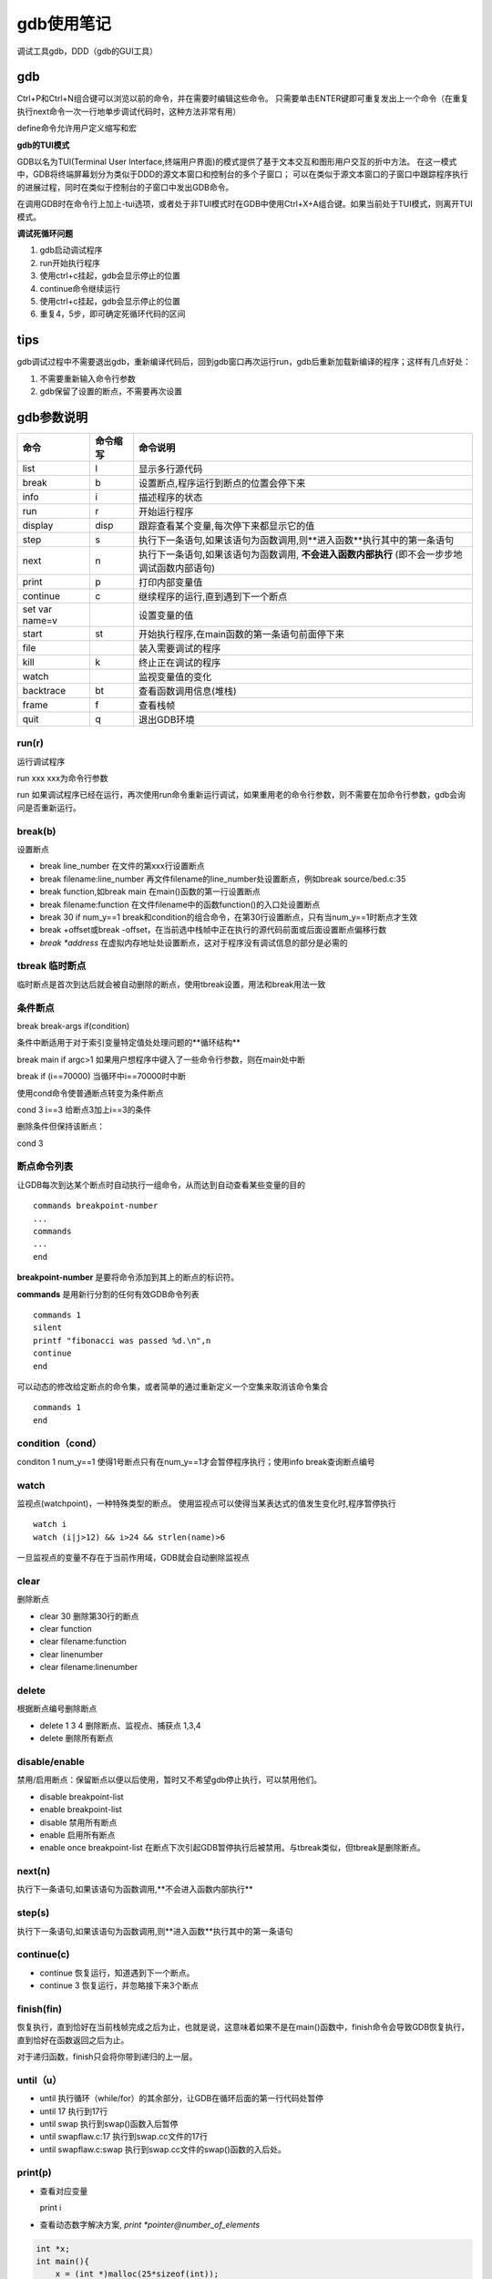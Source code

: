 gdb使用笔记
========================

调试工具gdb，DDD（gdb的GUI工具）

gdb
--------------

Ctrl+P和Ctrl+N组合键可以浏览以前的命令，并在需要时编辑这些命令。
只需要单击ENTER键即可重复发出上一个命令（在重复执行next命令一次一行地单步调试代码时，这种方法非常有用）

define命令允许用户定义缩写和宏


**gdb的TUI模式**

GDB以名为TUI(Terminal User Interface,终端用户界面)的模式提供了基于文本交互和图形用户交互的折中方法。
在这一模式中，GDB将终端屏幕划分为类似于DDD的源文本窗口和控制台的多个子窗口；
可以在类似于源文本窗口的子窗口中跟踪程序执行的进展过程，同时在类似于控制台的子窗口中发出GDB命令。

在调用GDB时在命令行上加上-tui选项，或者处于非TUI模式时在GDB中使用Ctrl+X+A组合键。如果当前处于TUI模式，则离开TUI模式。



**调试死循环问题**

1. gdb启动调试程序
2. run开始执行程序
3. 使用ctrl+c挂起，gdb会显示停止的位置
4. continue命令继续运行
5. 使用ctrl+c挂起，gdb会显示停止的位置
6. 重复4，5步，即可确定死循环代码的区间

tips
----------------

gdb调试过程中不需要退出gdb，重新编译代码后，回到gdb窗口再次运行run，gdb后重新加载新编译的程序；这样有几点好处：

1. 不需要重新输入命令行参数
2. gdb保留了设置的断点，不需要再次设置


gdb参数说明
-----------------------

+----------------+----------+------------------------------------------------------------------------------------------------+
|      命令      | 命令缩写 |                                            命令说明                                            |
+================+==========+================================================================================================+
| list           | l        | 显示多行源代码                                                                                 |
+----------------+----------+------------------------------------------------------------------------------------------------+
| break          | b        | 设置断点,程序运行到断点的位置会停下来                                                          |
+----------------+----------+------------------------------------------------------------------------------------------------+
| info           | i        | 描述程序的状态                                                                                 |
+----------------+----------+------------------------------------------------------------------------------------------------+
| run            | r        | 开始运行程序                                                                                   |
+----------------+----------+------------------------------------------------------------------------------------------------+
| display        | disp     | 跟踪查看某个变量,每次停下来都显示它的值                                                        |
+----------------+----------+------------------------------------------------------------------------------------------------+
| step           | s        | 执行下一条语句,如果该语句为函数调用,则**进入函数**执行其中的第一条语句                         |
+----------------+----------+------------------------------------------------------------------------------------------------+
| next           | n        | 执行下一条语句,如果该语句为函数调用, **不会进入函数内部执行** (即不会一步步地调试函数内部语句) |
+----------------+----------+------------------------------------------------------------------------------------------------+
| print          | p        | 打印内部变量值                                                                                 |
+----------------+----------+------------------------------------------------------------------------------------------------+
| continue       | c        | 继续程序的运行,直到遇到下一个断点                                                              |
+----------------+----------+------------------------------------------------------------------------------------------------+
| set var name=v |          | 设置变量的值                                                                                   |
+----------------+----------+------------------------------------------------------------------------------------------------+
| start          | st       | 开始执行程序,在main函数的第一条语句前面停下来                                                  |
+----------------+----------+------------------------------------------------------------------------------------------------+
| file           |          | 装入需要调试的程序                                                                             |
+----------------+----------+------------------------------------------------------------------------------------------------+
| kill           | k        | 终止正在调试的程序                                                                             |
+----------------+----------+------------------------------------------------------------------------------------------------+
| watch          |          | 监视变量值的变化                                                                               |
+----------------+----------+------------------------------------------------------------------------------------------------+
| backtrace      | bt       | 查看函数调用信息(堆栈)                                                                         |
+----------------+----------+------------------------------------------------------------------------------------------------+
| frame          | f        | 查看栈帧                                                                                       |
+----------------+----------+------------------------------------------------------------------------------------------------+
| quit           | q        | 退出GDB环境                                                                                    |
+----------------+----------+------------------------------------------------------------------------------------------------+

run(r)
`````````````````
运行调试程序

run xxx  xxx为命令行参数

run    如果调试程序已经在运行，再次使用run命令重新运行调试，如果重用老的命令行参数，则不需要在加命令行参数，gdb会询问是否重新运行。

break(b)
```````````````
设置断点

* break line_number  在文件的第xxx行设置断点
* break filename:line_number  再文件filename的line_number处设置断点，例如break source/bed.c:35
* break function,如break main  在main()函数的第一行设置断点
* break filename:function  在文件filename中的函数function()的入口处设置断点
* break 30 if num_y==1  break和condition的组合命令，在第30行设置断点，只有当num_y==1时断点才生效
* break +offset或break -offset，在当前选中栈帧中正在执行的源代码前面或后面设置断点偏移行数
* `break *address`  在虚拟内存地址处设置断点，这对于程序没有调试信息的部分是必需的

tbreak 临时断点
```````````````````````
临时断点是首次到达后就会被自动删除的断点，使用tbreak设置，用法和break用法一致

条件断点
`````````````
break break-args if(condition)

条件中断适用于对于索引变量特定值处处理问题的**循环结构**

break main if argc>1   如果用户想程序中键入了一些命令行参数，则在main处中断

break if  (i==70000)    当循环中i==70000时中断

使用cond命令使普通断点转变为条件断点

cond 3 i==3   给断点3加上i==3的条件

删除条件但保持该断点：

cond 3

断点命令列表
`````````````````
让GDB每次到达某个断点时自动执行一组命令，从而达到自动查看某些变量的目的

::

    commands breakpoint-number
    ...
    commands
    ...
    end


**breakpoint-number** 是要将命令添加到其上的断点的标识符。

**commands** 是用新行分割的任何有效GDB命令列表

::

    commands 1
    silent
    printf "fibonacci was passed %d.\n",n
    continue
    end


可以动态的修改给定断点的命令集，或者简单的通过重新定义一个空集来取消该命令集合

::

    commands 1
    end


condition（cond）
`````````````````````

conditon 1 num_y==1  使得1号断点只有在num_y==1才会暂停程序执行；使用info break查询断点编号



watch
```````````````````

监视点(watchpoint)，一种特殊类型的断点。
使用监视点可以使得当某表达式的值发生变化时,程序暂停执行

:: 

    watch i
    watch (i|j>12) && i>24 && strlen(name)>6


一旦监视点的变量不存在于当前作用域，GDB就会自动删除监视点

clear
`````````````
删除断点

* clear 30 删除第30行的断点
* clear function
* clear filename:function
* clear linenumber
* clear filename:linenumber

delete
```````````````````
根据断点编号删除断点

* delete 1 3 4 删除断点、监视点、捕获点 1,3,4
* delete 删除所有断点

disable/enable
```````````````````

禁用/启用断点：保留断点以便以后使用，暂时又不希望gdb停止执行，可以禁用他们。

* disable breakpoint-list
* enable breakpoint-list
* disable 禁用所有断点
* enable 启用所有断点
* enable once breakpoint-list 在断点下次引起GDB暂停执行后被禁用。与tbreak类似，但tbreak是删除断点。

next(n)
`````````````````
执行下一条语句,如果该语句为函数调用,**不会进入函数内部执行**

step(s)
```````````````````
执行下一条语句,如果该语句为函数调用,则**进入函数**执行其中的第一条语句

continue(c)
`````````````````

* continue 恢复运行，知道遇到下一个断点。
* continue 3 恢复运行，并忽略接下来3个断点

finish(fin)
```````````````````````
恢复执行，直到恰好在当前栈帧完成之后为止，也就是说，这意味着如果不是在main()函数中，finish命令会导致GDB恢复执行，直到恰好在函数返回之后为止。

对于递归函数，finish只会将你带到递归的上一层。

until（u）
`````````````````

* until 执行循环（while/for）的其余部分，让GDB在循环后面的第一行代码处暂停
* until 17 执行到17行
* until swap 执行到swap()函数入后暂停
* until swapflaw.c:17 执行到swap.cc文件的17行
* until swapflaw.c:swap 执行到swap.cc文件的swap()函数的入后处。

print(p)
```````````````

* 查看对应变量

  print i

* 查看动态数字解决方案, `print *pointer@number_of_elements`

.. code-block:: cpp

    int *x;
    int main(){
        x = (int *)malloc(25*sizeof(int));
        x[3] = 12;
        return 0;
    }


::

    break main
    n
    n
    p *x@25

* 以不同数据格式显示

  p/x y 以十六进制显示变量
  p/c  y 以字符显示
  p/s  y 以字符串显示
  p/f  y  以浮点显示

display(disp)
`````````````````````
用法和print类似，只不过GDB在执行每次有暂停（断点，next，step等命令）时输出指定条目

* dis disp 1 禁用某个显示项
* enable disp 1  启用某个显示项
* undisp 1 删除显示项
* info disp  显示显示项

call
```````````````

调用程序中的函数

::

    commands 2
    printf "************current tree**********\n"
    call printtree(root)
    end


ptype
```````````````

快速浏览类或结构体的结构

backtrace(bt)
`````````````````
打印当前调试环境中所有栈帧的信息

backtrace [-full] [n]

- n：一个整数值，当为正整数时，表示打印最里层的 n 个栈帧的信息；n 为负整数时，那么表示打印最外层 n 个栈帧的信息；
- -full：打印栈帧信息的同时，打印出局部变量的值。

frame(f)
```````````````````

查看栈帧

* frame id	通过栈帧的编号指定。0 为当前被调用函数对应的栈帧号，最大编号的栈帧对应的函数通常就是 main() 主函数
* frame addr	借助栈帧的地址指定。栈帧地址可以通过 info frame 命令（后续会讲）打印出的信息中看到
* frame func	通过函数的函数名指定。注意，如果是类似递归函数，其对应多个栈帧的话，通过此方法指定的是编号最小的那个栈帧
* up n    在当前栈帧编号（假设为 m）的基础上，选定 m+n 为编号的栈帧作为新的当前栈帧
* down n    当前栈帧编号（假设为 m）的基础上，选定 m-n 为编号的栈帧作为新的当前栈帧

info frame
```````````````````

该命令会依次打印出当前栈帧的如下信息：

- 当前栈帧的编号，以及栈帧的地址；
- 当前栈帧对应函数的存储地址，以及该函数被调用时的代码存储的地址
- 当前函数的调用者，对应的栈帧的地址；
- 编写此栈帧所用的编程语言；
- 函数参数的存储地址以及值；
- 函数中局部变量的存储地址；
- 栈帧中存储的寄存器变量，例如指令寄存器（64位环境中用 rip 表示，32为环境中用 eip 表示）、堆栈基指针寄存器（64位环境用 rbp 表示，32位环境用 ebp 表示）等。

info args
```````````````````

查看当前函数各个参数的值

info locals
`````````````````````

查看当前函数中各局部变量的值

info(i)
```````````````````

* info breakpoints 查询断点编号，获取断点的清单以及它们的属性。

    属性有：

    1. 标识符（Num）：断点的唯一标识符
    2. 类型（Type）：这个字段指出该断点是断点、监视点还是捕获点
    3. 部署（Disp）：
        - 保持（keep），下次到达断点后不改变断点
        - 删除（del），下次到达断点后删除该断点，tbreak创建的断点
        - 禁用（dis），下次到达断点后禁用该断点，enable once设置的断点
    4. 启用状态（Enb）：这个字段说明断点当前是启用还是禁用
    5. 地址（Address）：断点在内存中的位置
    6. 位置（What）：断点位于源代码中的行。

* info locals 查看当前栈帧中所有局部变量的值列表
* info args    查看当前函数各个参数的值
* info disp 查看display的id
* info frame

  依次打印出当前栈帧的如下信息：

  1. 当前栈帧的编号，以及栈帧的地址；
  2. 当前栈帧对应函数的存储地址，以及该函数被调用时的代码存储的地址
  3. 当前函数的调用者，对应的栈帧的地址；
  4. 编写此栈帧所用的编程语言；
  5. 函数参数的存储地址以及值；
  6. 函数中局部变量的存储地址；
  7. 栈帧中存储的寄存器变量，例如指令寄存器（64位环境中用 rip 表示，32为环境中用 eip 表示）、堆栈基指针寄存器（64位环境用 rbp 表示，32位环境用 ebp 表示）等。

list
`````````````````

list查看源代码，同时还会切换GDB的焦点

list命令显示多行源代码,从上次的位置开始显示,默认情况下,一次显示10行,第一次使用时,从代码其实位置显示

list n显示已第n行为中心的10行代码

list functionname显示以functionname的函数为中心的10行代码

多线程调试
--------------------

info threads  给出当前所有线程的信息，前面*表示当前所在的线程

thread 3  切换到线程3

break  88  thread 3   给线程3在第88行设置断点

break  88  thread 3 if x==y  给线程3在第88行设置条件断点

thread apply all bt  打印所有线程的堆栈



strace和ltrace
---------------------

strace ./a.out

strace跟踪系统调用

ltrace跟踪库调用

当没有源码，且没有明确报错信息时尝试使用调试。







gdb调试示例程序
-----------------------

.. code-block:: cpp

    #include <stdio.h>
    void debug(char *str)
    {
        printf("debug info :%s\n",str );
    }
    main(int argc,char *argv[]){
        int i,j;
        j=0;
        printf("param1=%s\n", argv[1]);
        for(i=0;i<10;i++){
            j+=5;
            printf("now a=%d\n", j);
        }
    }


.. code-block:: shell

    gcc -g -o test test.c


**使用gdb调试，编译需要-g选项编译**

在Linux下，我们可以使用“strip”命令来去掉ELF文件中的调试信息：

启动gdb调试
`````````````

启动gdb调试有两种方式

1. gdb 执行程序
2. 先输入gdb进入gdb程序，再输入file 执行程序

.. code-block:: shell

    # 方法1
    gdb test
    # 方法2
    gdb
    file test


运行gdb调试程序
`````````````````````

1. run/r

使用run或者r命令开始程序的执行,也可以使用 run parameter将参数传递给该程序

:: 

    gdb test
    (gdb) r mytest
    Starting program: /root/test mytest
    param1=mytest
    now a=5
    now a=10
    now a=15
    now a=20

2. list

::

    (gdb) list main
    1       #include <stdio.h>
    2       void debug(char *str)
    3       {
    4           printf("debug info :%s\n",str );
    5       }
    6       main(int argc,char *argv[]){
    7           int i,j;
    8           j=0;
    9           printf("param1=%s\n", argv[1]);
    10          for(i=0;i<10;i++){


3. display

查看参数的值    

::

    (gdb) display j
    1: j = 0
    (gdb) n
    11              j+=5;
    1: j = 0
    (gdb) display j
    2: j = 0
    (gdb) n
    12              printf("now a=%d\n", j);
    2: j = 5
    1: j = 5
    (gdb) n
    now a=5
    10          for(i=0;i<10;i++){
    2: j = 5
    1: j = 5

4. watch

:: 

    (gdb) b main
    Breakpoint 1 at 0x40053b: file test.c, line 8.
    (gdb) r
    Starting program: /root/test

    Breakpoint 1, main (argc=1, argv=0x7ffdcf012448) at test.c:8
    8           j=0;
    (gdb) watch j
    Hardware watchpoint 2: j
    (gdb) c
    Continuing.
    param1=(null)
    Hardware watchpoint 2: j

    Old value = 0
    New value = 5
    main (argc=1, argv=0x7ffdcf012448) at test.c:12
    12              printf("now a=%d\n", j);
    (gdb) c
    Continuing.
    now a=5
    Hardware watchpoint 2: j

    Old value = 5
    New value = 10
    main (argc=1, argv=0x7ffdcf012448) at test.c:12
    12              printf("now a=%d\n", j);


5. print

::

    (gdb) b 12
    Breakpoint 1 at 0x40056c: file test.c, line 12.
    (gdb) r
    Starting program: /root/test
    param1=(null)

    Breakpoint 1, main (argc=1, argv=0x7ffc77f89fc8) at test.c:12
    12              printf("now a=%d\n", j);
    (gdb) p j
    $1 = 5
    (gdb) c
    Continuing.
    now a=5

    Breakpoint 1, main (argc=1, argv=0x7ffc77f89fc8) at test.c:12
    12              printf("now a=%d\n", j);
    (gdb) p i,j
    $2 = 10
    (gdb) p j
    $3 = 10
    (gdb) p i
    $4 = 1


gdb调试coredump文件
------------------------------

core文件会包含了程序运行时的内存，寄存器状态，堆栈指针，内存管理信息还有各种函数调用堆栈信息等，
我们可以理解为是程序工作当前状态存储生成的一个文件，许多的程序出错的时候都会产生一个core文件，
通过工具分析这个文件，我们可以定位到程序异常退出的时候对应的堆栈调用等信息，找出问题所在并进行及时解决

我们通过修改kernel的参数，可以指定内核所生成的coredump文件的文件名。
例如，使用下面的命令使kernel生成名字为*core.filename.pid*格式的core dump文件：

::

    echo “/data/coredump/core.%e.%p” >/proc/sys/kernel/core_pattern

这样配置后，产生的core文件中将带有崩溃的程序名、以及它的进程ID。上面的%e和%p会被替换成程序文件名以及进程ID。

需要说明的是，在内核中还有一个与coredump相关的设置，就是/proc/sys/kernel/core_uses_pid。
如果这个文件的内容被配置成1，那么即使core_pattern中没有设置%p，最后生成的core dump文件名仍会加上进程ID

如何判断一个文件是coredump文件？
`````````````````````````````````````

在类unix系统下，coredump文件本身主要的格式也是ELF格式，因此，我们可以通过readelf命令进行判断。

::

    readelf -h core 可以看到ELF文件头的Type字段的类型是：CORE (Core file)
    file core   也可以看到core file

生成core文件
`````````````````````
.. code-block:: shell

    ulimit -c #查看core file大小的配置情况，如果为0，则表示系统关闭了dump core
    ulimit -a #查看core file大小的配置情况，如果为0，则表示系统关闭了dump core
    # 只对当前shell进程有效,
    ulimit -c unlimited
    # 将使程序崩溃时生成的coredump文件位于/data/coredump/目录下
    echo /data/coredump/core.%e.%p> /proc/sys/kernel/core_pattern 

coredump产生的几种可能情况
```````````````````````````````

1. 内存访问越界
2. 多线程程序使用了线程不安全的函数
3. 多线程读写的数据未加锁保护
4. 非法指针
5. 堆栈溢出

利用gdb进行coredump的定位
`````````````````````````````````
:: 

    gdb  程序名(包含路径)   core*(core文件名和路径）

**查看堆栈使用bt或者where命令**

没有调试信息的情况下，打开coredump堆栈，并不会直接显示core的代码行。

此时，frame addr(帧数)或者简写如上，f 1 跳转到core堆栈的第1帧。因为第0帧是libc的代码，已经不是我们自己代码了。

disassemble打开该帧函数的反汇编代码。箭头位置表示coredump时该函数调用所在的位置

`shell echo free@plt |c++filt` 去掉函数的名词修饰

coredump示例1
```````````````````````

.. code-block:: c

    #include "stdio.h"
    #include "stdlib.h"

    void dumpCrash()
    {
        char *pStr = "test_content";
        free(pStr);
    }
    int main()
    {
        dumpCrash();
        return 0;
    }


.. code-block:: shell

    gcc -o dumptest1 -g dumptest1.c  #-g添加调试信息


::

    gdb /root/dumptest1 core
    (gdb) bt
    #0  0x00007f5321c701d8 in __GI_raise (sig=sig@entry=6) at ../sysdeps/unix/sysv/linux/raise.c:54
    #1  0x00007f5321c715e0 in __GI_abort () at abort.c:89
    #2  0x00007f5321cabbcc in __libc_message (do_abort=do_abort@entry=2, fmt=fmt@entry=0x7f5321da5a10 "*** Error in `%s': %s: 0x%s ***\n")
        at ../sysdeps/posix/libc_fatal.c:175
    #3  0x00007f5321cb1763 in malloc_printerr (action=<optimized out>, str=0x7f5321da5a38 "munmap_chunk(): invalid pointer", ptr=<optimized out>,
        ar_ptr=<optimized out>) at malloc.c:5007
    #4  0x0000000000400523 in dumpCrash () at dumptest1.c:7
    #5  0x0000000000400534 in main () at dumptest1.c:11
    (gdb) where
    #0  0x00007f5321c701d8 in __GI_raise (sig=sig@entry=6) at ../sysdeps/unix/sysv/linux/raise.c:54
    #1  0x00007f5321c715e0 in __GI_abort () at abort.c:89
    #2  0x00007f5321cabbcc in __libc_message (do_abort=do_abort@entry=2, fmt=fmt@entry=0x7f5321da5a10 "*** Error in `%s': %s: 0x%s ***\n")
        at ../sysdeps/posix/libc_fatal.c:175
    #3  0x00007f5321cb1763 in malloc_printerr (action=<optimized out>, str=0x7f5321da5a38 "munmap_chunk(): invalid pointer", ptr=<optimized out>,
        ar_ptr=<optimized out>) at malloc.c:5007
    #4  0x0000000000400523 in dumpCrash () at dumptest1.c:7
    #5  0x0000000000400534 in main () at dumptest1.c:11


.. code-block:: shell

    gcc -o dumptest1 dumptest1.c  #没有-g
    # 没有调试信息的情况下，打开coredump堆栈，并不会直接显示core的代码行

:: 

    gdb /root/dumptest1 core
    (gdb) bt
    #0  0x00007f2bca3121d8 in __GI_raise (sig=sig@entry=6) at ../sysdeps/unix/sysv/linux/raise.c:54
    #1  0x00007f2bca3135e0 in __GI_abort () at abort.c:89
    #2  0x00007f2bca34dbcc in __libc_message (do_abort=do_abort@entry=2, fmt=fmt@entry=0x7f2bca447a10 "*** Error in `%s': %s: 0x%s ***\n")
        at ../sysdeps/posix/libc_fatal.c:175
    #3  0x00007f2bca353763 in malloc_printerr (action=<optimized out>, str=0x7f2bca447a38 "munmap_chunk(): invalid pointer", ptr=<optimized out>,
        ar_ptr=<optimized out>) at malloc.c:5007
    #4  0x0000000000400523 in dumpCrash ()
    #5  0x0000000000400534 in main ()
    (gdb) f 4  # f 4 跳转到core堆栈的第1帧
    #4  0x0000000000400523 in dumpCrash ()
    # disassemble打开该帧函数的反汇编代码
    (gdb) disassemble
    Dump of assembler code for function dumpCrash:
    0x0000000000400507 <+0>:     push   %rbp
    0x0000000000400508 <+1>:     mov    %rsp,%rbp
    0x000000000040050b <+4>:     sub    $0x10,%rsp
    0x000000000040050f <+8>:     movq   $0x4005c4,-0x8(%rbp)
    0x0000000000400517 <+16>:    mov    -0x8(%rbp),%rax
    0x000000000040051b <+20>:    mov    %rax,%rdi
    0x000000000040051e <+23>:    callq  0x400400 <free@plt>
    => 0x0000000000400523 <+28>:    nop
    0x0000000000400524 <+29>:    leaveq
    0x0000000000400525 <+30>:    retq
    End of assembler dump.
    (gdb) shell echo free@plt |c++filt
    free@plt


上面的free使用去掉名词修饰效果和之前还是一样的。但是我们可以推测到这里是在调用free函数

coredump示例2--寻找this指针和虚指针
```````````````````````````````````````````

.. code-block:: cpp

    #include "stdio.h"
    #include <iostream>
    #include "stdlib.h"
    using namespace std;
    class base
    {
    public:
        base();
        virtual void test();
    private:
        char *basePStr;
    };
    class dumpTest : public base
    {
    public:
        void test();
    private:
        char *childPStr;
    };
    base::base()
    {
        basePStr = "test_info";
    }
    void base::test()
    {
        cout<<basePStr<<endl;
    }
    void dumpTest::test()
    {
        cout<<"dumpTest"<<endl;
        delete childPStr;
    }
    void dumpCrash()
    {
        char *pStr = "test_content";
        free(pStr);
    }
    int main()
    {
        dumpTest dump;
        dump.test();
        return 0;
    }

.. code-block:: shell

    g++ -o dumptest2 dumptest2.cpp


::

    gdb /root/dumptest2 core
    (gdb) bt
    #0  0x00007f5520246f64 in __GI___libc_free (mem=0x7ffed1ccae20) at malloc.c:2968
    #1  0x00000000004009cb in dumpTest::test() ()
    #2  0x0000000000400a0d in main ()
    (gdb) f 1
    #1  0x00000000004009cb in dumpTest::test() ()
    (gdb) info frame
    Stack level 1, frame at 0x7ffed1ccad20:
    rip = 0x4009cb in dumpTest::test(); saved rip 0x400a0d
    called by frame at 0x7ffed1ccad50, caller of frame at 0x7ffed1ccad00
    Arglist at 0x7ffed1ccad10, args:
    Locals at 0x7ffed1ccad10, Previous frame's sp is 0x7ffed1ccad20
    Saved registers:
    rbp at 0x7ffed1ccad10, rip at 0x7ffed1ccad18


Previous frame's sp is 0x7ffed1ccad20表示前一帧的栈寄存器地址是0x7ffed1ccad20

它的前一帧也就是main函数里调用dump.test()的位置，那我们在这个地址上应该可以找到dump的this指针和它的虚指针，以及虚指针指向的虚函数表

::

    (gdb) x 0x7ffed1ccad20
    0x7ffed1ccad20: 0x00400b48
    (gdb) x 0x00400b48
    0x400b48 <_ZTV8dumpTest+16>:    0x0040098e
    (gdb) shell echo _ZTV8dumpTest|c++filt
    vtable for dumpTest
    (gdb) x 0x0040098e
    0x40098e <_ZN8dumpTest4testEv>: 0xe5894855
    (gdb) shell echo _ZN8dumpTest4testEv|c++filt
    dumpTest::test()
    (gdb) x 0x0040098e-4
    0x40098a <_ZN4base4testEv+46>:  0x90c3c990
    (gdb) shell echo _ZN4base4testEv|c++filt
    base::test()

0x7ffed1ccad20地址指向的是前一帧保存dump信息的位置，0x00400b48就表示dump的this指针，通过x 0x00400b48看到_ZTV8dumpTest+16的内容。

shell echo_ZTV8dumpTest|c++filt 可以看到“vtable for dumpTest”的内容。这个就表示dumpTest的虚函数表

通过x 0x0040098e可以看到，存储的内容就是dumpTest::test()

如上，在实际问题中，C++程序的很多coredump问题都是和指针相关的，很多segmentfault都是由于指针被误删或者访问空指针、或者越界等造成的，而这些都一般意味着正在访问的对象的this指针可能已经被破坏了，此时，我们通过去寻找函数对应的对象的this指针、虚指针能验证我们的推测。之后再结合代码寻找问题所在。

coredump示例3--所有线程堆栈
`````````````````````````````````

.. code-block:: cpp

    #include <iostream>
    #include <pthread.h>
    #include <unistd.h>
    using namespace std;
    #define NUM_THREADS 5 //线程数
    int count = 0;

    void* say_hello( void *args )
    {
        while(1)
        {
            sleep(1);
            cout<<"hello..."<<endl;
            if(NUM_THREADS ==  count)
            {
                char *pStr = "";
                delete pStr;
            }
        }
    } //函数返回的是函数指针，便于后面作为参数
    int main()
    {
        pthread_t tids[NUM_THREADS]; //线程id
        for( int i = 0; i < NUM_THREADS; ++i )
        {
            count = i+1;
            int ret = pthread_create( &tids[i], NULL, say_hello,NULL); //参数：创建的线程id，线程参数，线程运行函数的起始地址，运行函数的参数
            if( ret != 0 ) //创建线程成功返回0
            {
                cout << "pthread_create error:error_code=" << ret << endl;
            }
        }
        pthread_exit( NULL ); //等待各个线程退出后，进程才结束，否则进程强制结束，线程处于未终止的状态
    }


.. code-block:: shell

    g++ -o dumptest3 dumptest3.cpp -lpthread


* info threads查看所有线程正在运行的指令信息
* thread apply all bt打开所有线程的堆栈信息
* threadapply thread ID bt 查看指定线程堆栈信息
* thread thread ID	进入指定线程栈空间

objdump
----------------------------

* -a, --archive-headers：显示archive头信息
* -f, --file-headers：显示elf文件头信息
* -p, --private-headers：显示对象格式的特定文件头内容
* **-h： 显示各个段的头信息**
* -x, --all-headers：显示所有头信息
* **-d, --disassemble：显示可执行段的汇编器内容**
* -D, --disassemble-all：显示所有段的汇编器内容
* -S, --source：混合源代码与反汇编
* **-s, --full-contents：显示所有段的内容**
* -g, --debugging：显示elf文件的调试信息
* -e, --debugging-tags：使用ctags风格显示调试信息
* -G, --stabs：显示STABS信息
* -W：显示DWARF信息
* **-t, --syms：显示符号表**
* -T, --dynamic-syms：显示动态符号表
* -r, --reloc：显示文件中的重定位条目
* -R, --dynamic-reloc：在文件中显示动态重定位条目
* -v, --version：显示objdump版本
* -i, --info：列出支持的对象格式和体系结构

readelf
-------------------

* -a --all               Equivalent to: -h -l -S -s -r -d -V -A -I
* -h --file-header       显示elf文件头信息
* **-l --program-headers   显示 program headers**  --segments --program-headers的别名
* -S --section-headers   显示sections' header  --sections          --section-headers的别名
* -g --section-groups    显示 section groups
* -t --section-details   显示 section details
* -e --headers           Equivalent to: -h -l -S
* **-s --syms              显示符号表**    --symbols           An alias for --syms
* --dyn-syms             显示动态符号表
* -n --notes             Display the core notes (if present)
* **-r --relocs            显示重定位信息(如果有)**
* -u --unwind            显示展开信息 (if present)
* -d --dynamic           显示动态段 (if present)
* -V --version-info      显示版本段 (if present)
* -A --arch-specific     显示特定于体系结构的信息（如果有）
* -c --archive-index     在档案中显示符号/文件索引
* **-D --use-dynamic       显示符号时使用动态部分信息**
* -x --hex-dump=<number|name>    将<number | name>节的内容作为字节转储
* -p --string-dump=<number|name>    将<number | name>节的内容作为字符串转储
* -R --relocated-dump=<number|name>    转储<number | name>节的内容作为重定位字节
* -z --decompress        转储节之前解压缩节
* --dwarf-depth=N        不要显示深度N或更大的DIE
* --dwarf-start=N        以相同深度或更深显示以N开头的DIE
* -I --histogram         显示存储段列表长度的直方图
* -W --wide              允许输出宽度超过80个字符



readelf -h xxx.o  查看elf文件头



nm
---------------------

c++filt 的工具可以用来解析C++被修饰过的名称



兼容C语言和C++语言定义两套头文件
----------------------------------

.. code-block:: cpp

    #ifdef __cplusplus
    extern "C" {
    #endif
        void *memset (void *, int, size_t);
    #ifdef __cplusplus
    }
    #endif



其他
---------------------

gcc -E hello.c -o hello.i  //预编译

gcc -S hello.c -o hello.s  //编译

gcc -c hello.c -o hello.o //汇编

符号修饰标准、变量内存布局、函数调用方式等这些跟可执行代码二进制兼容性相关的内容称为ABI（Application Binary Interface）

**-fPIC**：GCC产生地址无关代码，Position-independent Code

-fPIE：地址无关方式编译的可执行文件，Position-Independent Executable

动态链接器会按照下列顺序依次装载或查找共享对象（目标文件）：

由环境变量LD_LIBRARY_PATH指定的路径。

由路径缓存文件/etc/ld.so.cache指定的路径。

默认共享库目录，先/usr/lib，然后/lib。

LD_LIBRARY_PATH也会影响GCC编译时查找库的路径，它里面包含的目录相当于链接时GCC的“-L”参数

“ **-rpath** ”选项（或者GCC的-Wl,-rpath），这种方法可以指定链接产生的目标程序的共享库查找路径。

LD_PRELOAD，这个文件中我们可以指定预先装载的一些共享库甚或是目标文件。在LD_PRELOAD里面指定的文件会在动态链接器按照固定规则搜索共享库之前装载，它比LD_LIBRARY_PATH里面所指定的目录中的共享库还要优先。无论程序是否依赖于它们，LD_PRELOAD里面指定的共享库或目标文件都会被装载。

系统配置文件中有一个文件是/etc/ld.so.preload，它的作用与LD_PRELOAD一样。这个文件里面记录的共享库或目标文件的效果跟
LD_PRELOAD里面指定的一样，也会被提前装载

**-export-dynamic**

有一种情况是，当程序使用dlopen()动态加载某个共享模块，而该共享模块须反向引用主模块的符号时，有可能主模块的某些符号因为在链接时没有被其他共享模块引用而没有被放到动态符号表里面，导致了反向引用失败。ld链接器提供了一个 “-export-dynamic ”的参数，这个参数表示链接器在生产可执行文件时，将所有全局符号导出到动态符号表，以防止出现上述问题。我们也可以在GCC中使用 “-Wl,-export-dynamic ”将该参数传递给链接器。



“strip”的工具清除掉共享库或可执行文件的所有符号和调试信息。除了使用“**strip**”工具，我们还可以使用ld的“**-s**”和“-S”参数，使得链接器生成输出文件时就不产生符号信息。“-s”和“-S”的区别是：“-S”消除调试符号信息，而“-s”消除所有符号信息。我们也可以在gcc中通过“-Wl,-s”和“-Wl,-S”给ld传递这两个参数

ldconfig –n shared_library_directory：建立相应的SO-NAME软链接

GCC提供了两个参数 **“-L”和“-l”**，分别用于指定共享库搜索目录和共享库的路径。当然也可以使用前面提到过的“-rpath”参数



很多时候你希望共享库在被装载时能够进行一些初始化工作，比如打开文件、网络连接等，使得共享库里面的函数接口能够正常工作。
GCC提供了一种共享库的构造函数，只要在函数声明时加上“__attribute__((constructor)) ”的属性，即指定该函数为共享库构造函数，
拥有这种属性的函数会在共享库加载时被执行，即在程序的main函数之前执行。如果我们使用 dlopen() 打开共享库，共享库构造函数会在 dlopen() 返回之前被执行。

与共享库构造函数相对应的是析构函数，我们可以使用在函数声明时加上“__attribute__((destructor))” 的属性，
这种函数会在 main() 函数执行完毕之后执行（或者是程序调用 exit() 时执行）。
如果共享库是运行时加载的，那么我们使用 dlclose() 来卸载共享库时，析构函数将会在 dlclose() 返回之前执行。

void __attribute__((constructor)) init_function(void);

void __attribute__((destructor)) fini_function (void);





## 参考

https://blog.csdn.net/zdy0_2004/article/details/80102076    

https://blog.csdn.net/qq_39759656/article/details/82858101

